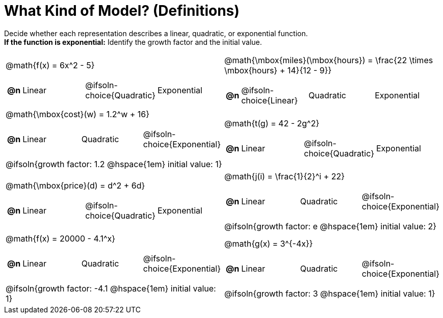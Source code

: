 = What Kind of Model? (Definitions)

++++
<style>
#content img {width: 75%; height: 75%;}
body.workbookpage td .autonum:after { content: ')'; }
</style>
++++

Decide whether each representation describes a linear, quadratic, or exponential function. +
*If the function is exponential:* Identify the growth factor and the initial value.

[.FillVerticalSpace, cols="^.^15a,^.^15a", frame="none", stripes="none"]
|===
| @math{f(x) = 6x^2 - 5}

[cols="1a,6a,6a,6a",stripes="none",frame="none",grid="none"]
!===
! *@n*
! Linear
! @ifsoln-choice{Quadratic}
! Exponential
!===

| @math{\mbox{miles}(\mbox{hours}) = \frac{22 \times \mbox{hours} + 14}{12 - 9}}

[cols="1a,6a,6a,6a",stripes="none",frame="none",grid="none"]
!===
! *@n*
! @ifsoln-choice{Linear}
! Quadratic
! Exponential
!===

| @math{\mbox{cost}(w) = 1.2^w + 16}

[cols="1a,6a,6a,6a",stripes="none",frame="none",grid="none"]
!===
! *@n*
! Linear
! Quadratic
! @ifsoln-choice{Exponential}
!===

@ifsoln{growth factor: 1.2 @hspace{1em} initial value: 1}
| @math{t(g) = 42 - 2g^2}

[cols="1a,6a,6a,6a",stripes="none",frame="none",grid="none"]
!===
! *@n*
! Linear
! @ifsoln-choice{Quadratic}
! Exponential

// need empty line here so the closing table block isn't swallowed
!===

| @math{\mbox{price}(d) = d^2 + 6d}

[cols="1a,6a,6a,6a",stripes="none",frame="none",grid="none"]
!===
! *@n*
! Linear
! @ifsoln-choice{Quadratic}
! Exponential
!===

| @math{j(i) = \frac{1}{2}^i + 22}

[cols="1a,6a,6a,6a",stripes="none",frame="none",grid="none"]
!===
! *@n*
! Linear
! Quadratic
! @ifsoln-choice{Exponential}
!===

@ifsoln{growth factor: e @hspace{1em} initial value: 2}
| @math{f(x) = 20000 - 4.1^x}

[cols="1a,6a,6a,6a",stripes="none",frame="none",grid="none"]
!===
! *@n*
! Linear
! Quadratic
! @ifsoln-choice{Exponential}
!===
@ifsoln{growth factor: -4.1 @hspace{1em} initial value: 1}
| @math{g(x) = 3^{-4x}}

[cols="1a,6a,6a,6a",stripes="none",frame="none",grid="none"]
!===
! *@n*
! Linear
! Quadratic
! @ifsoln-choice{Exponential}
!===
@ifsoln{growth factor: 3 @hspace{1em} initial value: 1}
|===
